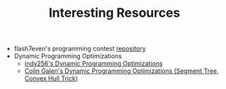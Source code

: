 :PROPERTIES:
:ID:       A8CF27F2-1B1E-4A5B-AB8C-75D301AF82B6
:END:
#+TITLE: Interesting Resources

- flash7even's programming contest [[https://github.com/flash7even/programming-contest][repository]]
- Dynamic Programming Optimizations
  - [[https://codeforces.com/blog/entry/8219?f0a28=1][indy256's Dynamic Programming Optimizations]]
  - [[https://www.youtube.com/watch?v=KX_-7AqcnEU][Colin Galen's Dynamic Programming Optimizations (Segment Tree, Convex Hull Trick)]]
